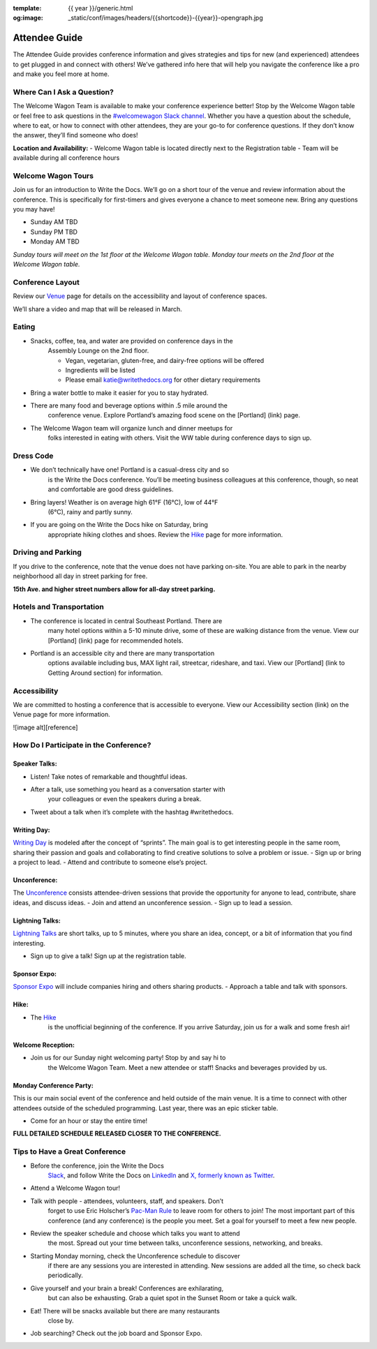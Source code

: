 :template: {{ year }}/generic.html
:og:image: _static/conf/images/headers/{{shortcode}}-{{year}}-opengraph.jpg

Attendee Guide
==============

The Attendee Guide provides conference information and gives strategies
and tips for new (and experienced) attendees to get plugged in and
connect with others! We’ve gathered info here that will help you
navigate the conference like a pro and make you feel more at home.

Where Can I Ask a Question?
---------------------------

The Welcome Wagon Team is available to make your conference experience
better! Stop by the Welcome Wagon table or feel free to ask questions in
the `#welcomewagon Slack
channel <https://www.writethedocs.org/slack/>`__. Whether you have a
question about the schedule, where to eat, or how to connect with other
attendees, they are your go-to for conference questions. If they don’t
know the answer, they’ll find someone who does!

**Location and Availability:** - Welcome Wagon table is located directly
next to the Registration table - Team will be available during all
conference hours

Welcome Wagon Tours
-------------------

Join us for an introduction to Write the Docs. We’ll go on a short tour
of the venue and review information about the conference. This is
specifically for first-timers and gives everyone a chance to meet
someone new. Bring any questions you may have!

- Sunday AM TBD
- Sunday PM TBD
- Monday AM TBD

*Sunday tours will meet on the 1st floor at the Welcome Wagon table.
Monday tour meets on the 2nd floor at the Welcome Wagon table.*

Conference Layout
-----------------

Review our
`Venue <https://www.writethedocs.org/conf/portland/2024/venue/>`__ page
for details on the accessibility and layout of conference spaces.

We’ll share a video and map that will be released in March.

Eating
------

- Snacks, coffee, tea, and water are provided on conference days in the
   Assembly Lounge on the 2nd floor.

   - Vegan, vegetarian, gluten-free, and dairy-free options will be offered
   - Ingredients will be listed
   - Please email katie@writethedocs.org for other dietary requirements

- Bring a water bottle to make it easier for you to stay hydrated.
- There are many food and beverage options within .5 mile around the
   conference venue. Explore Portland’s amazing food scene on the
   [Portland] (link) page.
- The Welcome Wagon team will organize lunch and dinner meetups for
   folks interested in eating with others. Visit the WW table during
   conference days to sign up.

Dress Code
----------

- We don’t technically have one! Portland is a casual-dress city and so
   is the Write the Docs conference. You’ll be meeting business
   colleagues at this conference, though, so neat and comfortable are
   good dress guidelines.
- Bring layers! Weather is on average high 61°F (16°C), low of 44°F
   (6°C), rainy and partly sunny.
- If you are going on the Write the Docs hike on Saturday, bring
   appropriate hiking clothes and shoes. Review the
   `Hike <https://www.writethedocs.org/conf/portland/2024/hike/>`__ page
   for more information.

Driving and Parking
-------------------

If you drive to the conference, note that the venue does not have
parking on-site. You are able to park in the nearby neighborhood all day
in street parking for free.

**15th Ave. and higher street numbers allow for all-day street
parking.**

Hotels and Transportation
-------------------------

- The conference is located in central Southeast Portland. There are
   many hotel options within a 5-10 minute drive, some of these are
   walking distance from the venue. View our [Portland] (link) page for
   recommended hotels.
- Portland is an accessible city and there are many transportation
   options available including bus, MAX light rail, streetcar,
   rideshare, and taxi. View our [Portland] (link to Getting Around
   section) for information.

Accessibility
-------------

We are committed to hosting a conference that is accessible to everyone.
View our Accessibility section (link) on the Venue page for more
information.

![image alt][reference]

How Do I Participate in the Conference?
---------------------------------------

Speaker Talks:
~~~~~~~~~~~~~~

- Listen! Take notes of remarkable and thoughtful ideas.
- After a talk, use something you heard as a conversation starter with
   your colleagues or even the speakers during a break.
- Tweet about a talk when it’s complete with the hashtag #writethedocs.

Writing Day:
~~~~~~~~~~~~

`Writing
Day <https://www.writethedocs.org/conf/portland/2024/writing-day/>`__ is
modeled after the concept of “sprints”. The main goal is to get
interesting people in the same room, sharing their passion and goals and
collaborating to find creative solutions to solve a problem or issue. -
Sign up or bring a project to lead. - Attend and contribute to someone
else’s project.

Unconference:
~~~~~~~~~~~~~

The
`Unconference <https://www.writethedocs.org/conf/portland/2024/unconference/>`__
consists attendee-driven sessions that provide the opportunity for
anyone to lead, contribute, share ideas, and discuss ideas. - Join and
attend an unconference session. - Sign up to lead a session.

Lightning Talks:
~~~~~~~~~~~~~~~~

`Lightning
Talks <https://www.writethedocs.org/conf/portland/2024/lightning-talks/>`__
are short talks, up to 5 minutes, where you share an idea, concept, or a
bit of information that you find interesting.

- Sign up to give a talk! Sign up at the registration table.

Sponsor Expo:
~~~~~~~~~~~~~

`Sponsor
Expo <https://www.writethedocs.org/conf/portland/2024/sponsor-expo/>`__
will include companies hiring and others sharing products. - Approach a
table and talk with sponsors.

Hike:
~~~~~

- The `Hike <https://www.writethedocs.org/conf/portland/2024/hike/>`__
   is the unofficial beginning of the conference. If you arrive
   Saturday, join us for a walk and some fresh air!

Welcome Reception:
~~~~~~~~~~~~~~~~~~

- Join us for our Sunday night welcoming party! Stop by and say hi to
   the Welcome Wagon Team. Meet a new attendee or staff! Snacks and
   beverages provided by us.

Monday Conference Party:
~~~~~~~~~~~~~~~~~~~~~~~~

This is our main social event of the conference and held outside of the
main venue. It is a time to connect with other attendees outside of the
scheduled programming. Last year, there was an epic sticker table.

- Come for an hour or stay the entire time!

**FULL DETAILED SCHEDULE RELEASED CLOSER TO THE CONFERENCE.**

Tips to Have a Great Conference
-------------------------------

- Before the conference, join the Write the Docs
   `Slack <https://www.writethedocs.org/slack/>`__, and follow Write the
   Docs on
   `LinkedIn <https://www.linkedin.com/company/18284823/admin/feed/posts/>`__
   and `X, formerly known as
   Twitter <https://twitter.com/writethedocs>`__.
- Attend a Welcome Wagon tour!
- Talk with people - attendees, volunteers, staff, and speakers. Don’t
   forget to use Eric Holscher’s `Pac-Man
   Rule <https://www.ericholscher.com/blog/2017/aug/2/pacman-rule-conferences/>`__
   to leave room for others to join! The most important part of this
   conference (and any conference) is the people you meet. Set a goal
   for yourself to meet a few new people.
- Review the speaker schedule and choose which talks you want to attend
   the most. Spread out your time between talks, unconference sessions,
   networking, and breaks.
- Starting Monday morning, check the Unconference schedule to discover
   if there are any sessions you are interested in attending. New
   sessions are added all the time, so check back periodically.
- Give yourself and your brain a break! Conferences are exhilarating,
   but can also be exhausting. Grab a quiet spot in the Sunset Room or
   take a quick walk.
- Eat! There will be snacks available but there are many restaurants
   close by.
- Job searching? Check out the job board and Sponsor Expo.